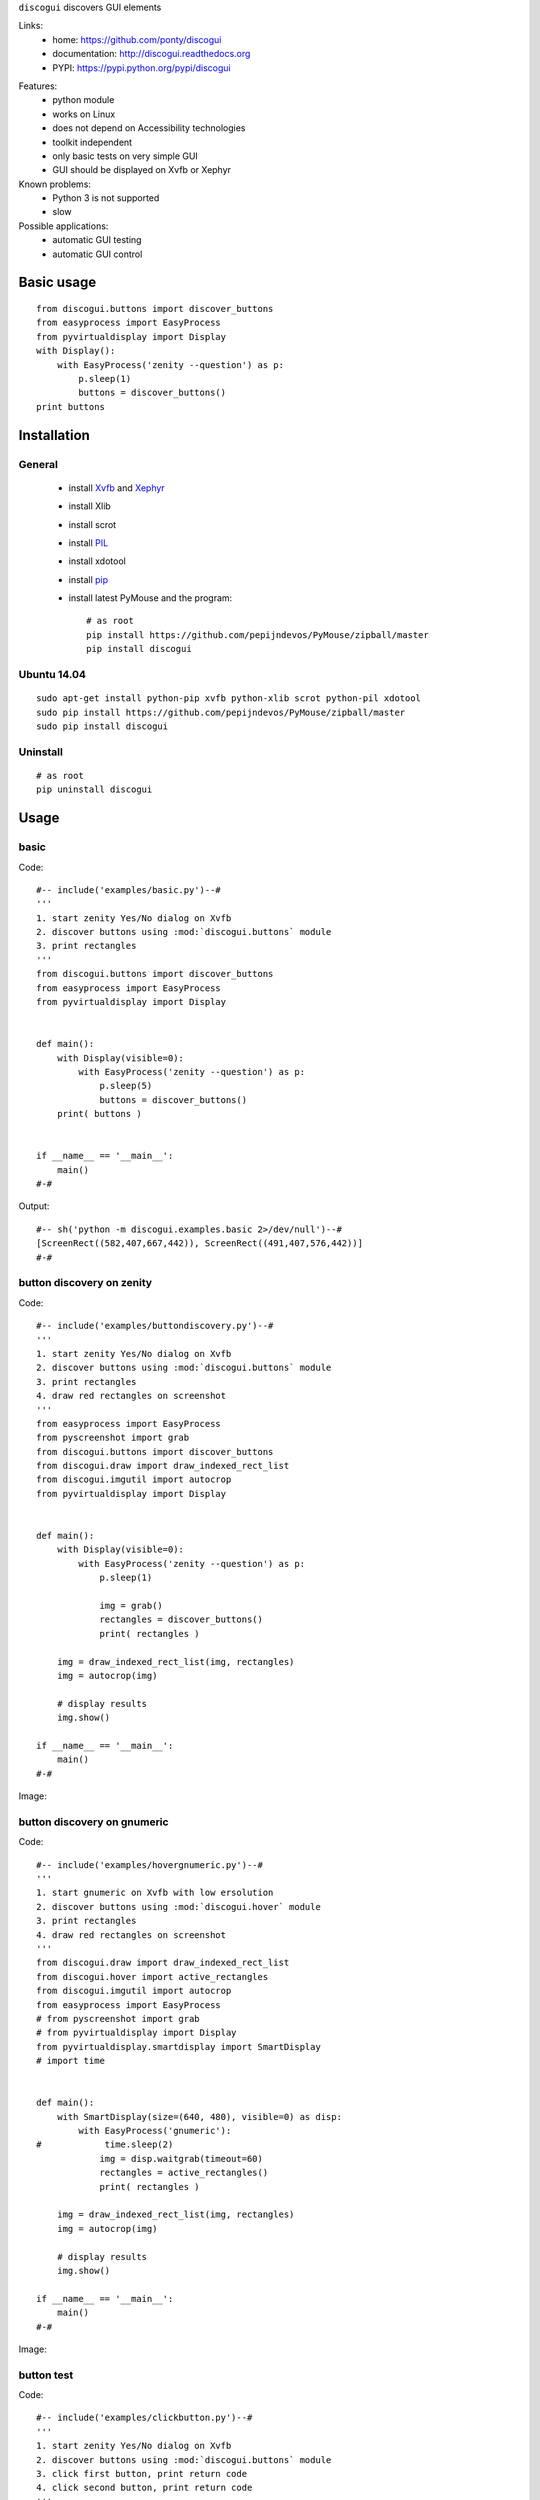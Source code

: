 ``discogui`` discovers GUI elements

Links:
 * home: https://github.com/ponty/discogui
 * documentation: http://discogui.readthedocs.org
 * PYPI: https://pypi.python.org/pypi/discogui

|Travis| |Coveralls| |Latest Version| |Supported Python versions| |License| |Downloads| |Code Health| |Documentation|

Features:
 * python module
 * works on Linux
 * does not depend on Accessibility technologies
 * toolkit independent
 * only  basic tests on very simple GUI
 * GUI should be displayed on Xvfb or Xephyr
 
Known problems:
 - Python 3 is not supported
 - slow

Possible applications:
 * automatic GUI testing
 * automatic GUI control

Basic usage
===========
::

    from discogui.buttons import discover_buttons
    from easyprocess import EasyProcess
    from pyvirtualdisplay import Display
    with Display():
        with EasyProcess('zenity --question') as p:   
            p.sleep(1)         
            buttons = discover_buttons()
    print buttons


Installation
============

General
-------

 * install Xvfb_ and Xephyr_
 * install Xlib
 * install scrot
 * install PIL_
 * install xdotool
 * install pip_
 * install latest PyMouse and the program::

    # as root
    pip install https://github.com/pepijndevos/PyMouse/zipball/master
    pip install discogui

Ubuntu 14.04
------------
::

    sudo apt-get install python-pip xvfb python-xlib scrot python-pil xdotool
    sudo pip install https://github.com/pepijndevos/PyMouse/zipball/master
    sudo pip install discogui

Uninstall
---------
::

    # as root
    pip uninstall discogui

Usage
=====

..  #-- from docs.screenshot import screenshot--#  
..  #-#


basic
-----

Code::
      
  #-- include('examples/basic.py')--#
  '''
  1. start zenity Yes/No dialog on Xvfb
  2. discover buttons using :mod:`discogui.buttons` module
  3. print rectangles
  '''
  from discogui.buttons import discover_buttons
  from easyprocess import EasyProcess
  from pyvirtualdisplay import Display


  def main():
      with Display(visible=0):
          with EasyProcess('zenity --question') as p:
              p.sleep(5)
              buttons = discover_buttons()
      print( buttons )


  if __name__ == '__main__':
      main()
  #-#
      
    
Output::

  #-- sh('python -m discogui.examples.basic 2>/dev/null')--#
  [ScreenRect((582,407,667,442)), ScreenRect((491,407,576,442))]
  #-#


button discovery on zenity
--------------------------

Code::
      
  #-- include('examples/buttondiscovery.py')--#
  '''
  1. start zenity Yes/No dialog on Xvfb
  2. discover buttons using :mod:`discogui.buttons` module
  3. print rectangles
  4. draw red rectangles on screenshot
  '''
  from easyprocess import EasyProcess
  from pyscreenshot import grab
  from discogui.buttons import discover_buttons
  from discogui.draw import draw_indexed_rect_list
  from discogui.imgutil import autocrop
  from pyvirtualdisplay import Display


  def main():
      with Display(visible=0):
          with EasyProcess('zenity --question') as p:
              p.sleep(1)

              img = grab()
              rectangles = discover_buttons()
              print( rectangles )

      img = draw_indexed_rect_list(img, rectangles)
      img = autocrop(img)

      # display results
      img.show()

  if __name__ == '__main__':
      main()
  #-#
      
Image:

..  #-- screenshot('python -m discogui.examples.buttondiscovery','screenshot_buttondiscovery.png') --#
.. image:: _img/screenshot_buttondiscovery.png
..  #-#


button discovery on gnumeric
----------------------------

Code::
      
  #-- include('examples/hovergnumeric.py')--#
  '''
  1. start gnumeric on Xvfb with low ersolution
  2. discover buttons using :mod:`discogui.hover` module
  3. print rectangles
  4. draw red rectangles on screenshot
  '''
  from discogui.draw import draw_indexed_rect_list
  from discogui.hover import active_rectangles
  from discogui.imgutil import autocrop
  from easyprocess import EasyProcess
  # from pyscreenshot import grab
  # from pyvirtualdisplay import Display
  from pyvirtualdisplay.smartdisplay import SmartDisplay
  # import time


  def main():
      with SmartDisplay(size=(640, 480), visible=0) as disp:
          with EasyProcess('gnumeric'):
  #            time.sleep(2)
              img = disp.waitgrab(timeout=60)
              rectangles = active_rectangles()
              print( rectangles )

      img = draw_indexed_rect_list(img, rectangles)
      img = autocrop(img)

      # display results
      img.show()

  if __name__ == '__main__':
      main()
  #-#
      
Image:

..  #-- screenshot('python -m discogui.examples.hovergnumeric','screenshot_hovergnumeric.png') --#
.. image:: _img/screenshot_hovergnumeric.png
..  #-#

button test
-----------

Code::
      
  #-- include('examples/clickbutton.py')--#
  '''
  1. start zenity Yes/No dialog on Xvfb
  2. discover buttons using :mod:`discogui.buttons` module
  3. click first button, print return code
  4. click second button, print return code
  '''
  from discogui.buttons import discover_buttons
  from discogui.mouse import PyMouse
  from easyprocess import EasyProcess
  from pyvirtualdisplay import Display
  import time


  def click_button_get_return_code(which_button):
      with EasyProcess('zenity --question') as p:
          time.sleep(1)
          rectangles = discover_buttons()
          PyMouse().click(*rectangles[which_button].center)
          return p.wait().return_code


  def main():
      with Display():
          print( click_button_get_return_code(0) )
          print( click_button_get_return_code(1) )

  if __name__ == '__main__':
      main()
  #-#


Output::

  #-- sh('python -m discogui.examples.clickbutton 2>/dev/null')--#
  0
  1
  #-#


.. _setuptools: http://peak.telecommunity.com/DevCenter/EasyInstall
.. _pip: http://pip.openplans.org/
.. _Xvfb: http://en.wikipedia.org/wiki/Xvfb
.. _Xephyr: http://en.wikipedia.org/wiki/Xephyr
.. _PIL: http://www.pythonware.com/library/pil/


.. |Travis| image:: http://img.shields.io/travis/ponty/discogui.svg
   :target: https://travis-ci.org/ponty/discogui/
.. |Coveralls| image:: http://img.shields.io/coveralls/ponty/discogui/master.svg
   :target: https://coveralls.io/r/ponty/discogui/
.. |Latest Version| image:: https://img.shields.io/pypi/v/discogui.svg
   :target: https://pypi.python.org/pypi/discogui/
.. |Supported Python versions| image:: https://img.shields.io/pypi/pyversions/discogui.svg
   :target: https://pypi.python.org/pypi/discogui/
.. |License| image:: https://img.shields.io/pypi/l/discogui.svg
   :target: https://pypi.python.org/pypi/discogui/
.. |Downloads| image:: https://img.shields.io/pypi/dm/discogui.svg
   :target: https://pypi.python.org/pypi/discogui/
.. |Code Health| image:: https://landscape.io/github/ponty/discogui/master/landscape.svg?style=flat
   :target: https://landscape.io/github/ponty/discogui/master
.. |Documentation| image:: https://readthedocs.org/projects/discogui/badge/?version=latest
   :target: https://readthedocs.org/projects/discogui/?badge=latest







